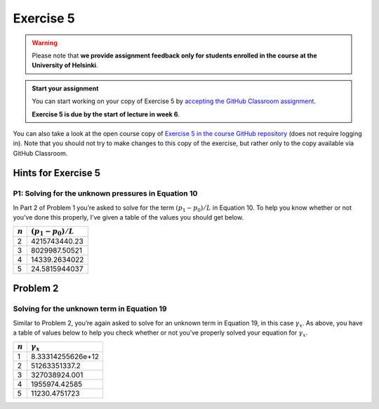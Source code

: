 Exercise 5
==========

.. warning::

    Please note that **we provide assignment feedback only for students enrolled in the course at the University of Helsinki**.

.. admonition:: Start your assignment

    You can start working on your copy of Exercise 5 by `accepting the GitHub Classroom assignment <https://classroom.github.com/a/VBeohzhw>`__.

    **Exercise 5 is due by the start of lecture in week 6**.

You can also take a look at the open course copy of `Exercise 5 in the course GitHub repository <https://github.com/IntroQG-2018/Exercise-5>`__ (does not require logging in).
Note that you should not try to make changes to this copy of the exercise, but rather only to the copy available via GitHub Classroom.

Hints for Exercise 5
--------------------

P1: Solving for the unknown pressures in Equation 10
~~~~~~~~~~~~~~~~~~~~~~~~~~~~~~~~~~~~~~~~~~~~~~~~~~~~

In Part 2 of Problem 1 you’re asked to solve for the term :math:`(p_{1} - p_{0}) / L` in Equation 10.
To help you know whether or not you’ve done this properly, I’ve given a table of the values you should get below.

+-----------+-----------------------------+
| :math:`n` | :math:`(p_{1} - p_{0}) / L` |
+===========+=============================+
| 2         | 4215743440.23               |
+-----------+-----------------------------+
| 3         | 8029987.50521               |
+-----------+-----------------------------+
| 4         | 14339.2634022               |
+-----------+-----------------------------+
| 5         | 24.5815944037               |
+-----------+-----------------------------+

Problem 2
---------

Solving for the unknown term in Equation 19
~~~~~~~~~~~~~~~~~~~~~~~~~~~~~~~~~~~~~~~~~~~

Similar to Problem 2, you’re again asked to solve for an unknown term in Equation 19, in this case :math:`\gamma_{x}`\ .
As above, you have a table of values below to help you check whether or not you’ve properly solved your equation for :math:`\gamma_{x}`\ .

+-----------+--------------------+
| :math:`n` | :math:`\gamma_{x}` |
+===========+====================+
| 1         | 8.33314255626e+12  |
+-----------+--------------------+
| 2         | 51263351337.2      |
+-----------+--------------------+
| 3         | 327038924.001      |
+-----------+--------------------+
| 4         | 1955974.42585      |
+-----------+--------------------+
| 5         | 11230.4751723      |
+-----------+--------------------+